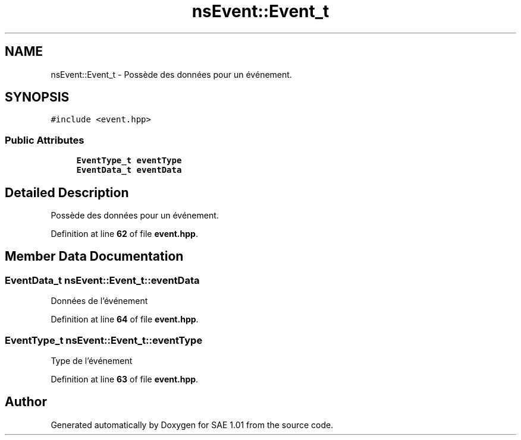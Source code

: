 .TH "nsEvent::Event_t" 3 "Fri Jan 10 2025" "SAE 1.01" \" -*- nroff -*-
.ad l
.nh
.SH NAME
nsEvent::Event_t \- Possède des données pour un événement\&.  

.SH SYNOPSIS
.br
.PP
.PP
\fC#include <event\&.hpp>\fP
.SS "Public Attributes"

.in +1c
.ti -1c
.RI "\fBEventType_t\fP \fBeventType\fP"
.br
.ti -1c
.RI "\fBEventData_t\fP \fBeventData\fP"
.br
.in -1c
.SH "Detailed Description"
.PP 
Possède des données pour un événement\&. 
.PP
Definition at line \fB62\fP of file \fBevent\&.hpp\fP\&.
.SH "Member Data Documentation"
.PP 
.SS "\fBEventData_t\fP nsEvent::Event_t::eventData"
Données de l'événement 
.PP
Definition at line \fB64\fP of file \fBevent\&.hpp\fP\&.
.SS "\fBEventType_t\fP nsEvent::Event_t::eventType"
Type de l'événement 
.PP
Definition at line \fB63\fP of file \fBevent\&.hpp\fP\&.

.SH "Author"
.PP 
Generated automatically by Doxygen for SAE 1\&.01 from the source code\&.
